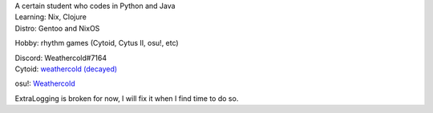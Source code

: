 | A certain student who codes in Python and Java
| Learning: Nix, Clojure
| Distro: Gentoo and NixOS
Hobby: rhythm games (Cytoid, Cytus II, osu!, etc)

| Discord: Weathercold#7164
| Cytoid: `weathercold (decayed) <https://cytoid.io/profile/weathercold>`_
osu!: `Weathercold <https://osu.ppy.sh/users/16989229>`_

| ExtraLogging is broken for now, I will fix it when I find time to do so.
